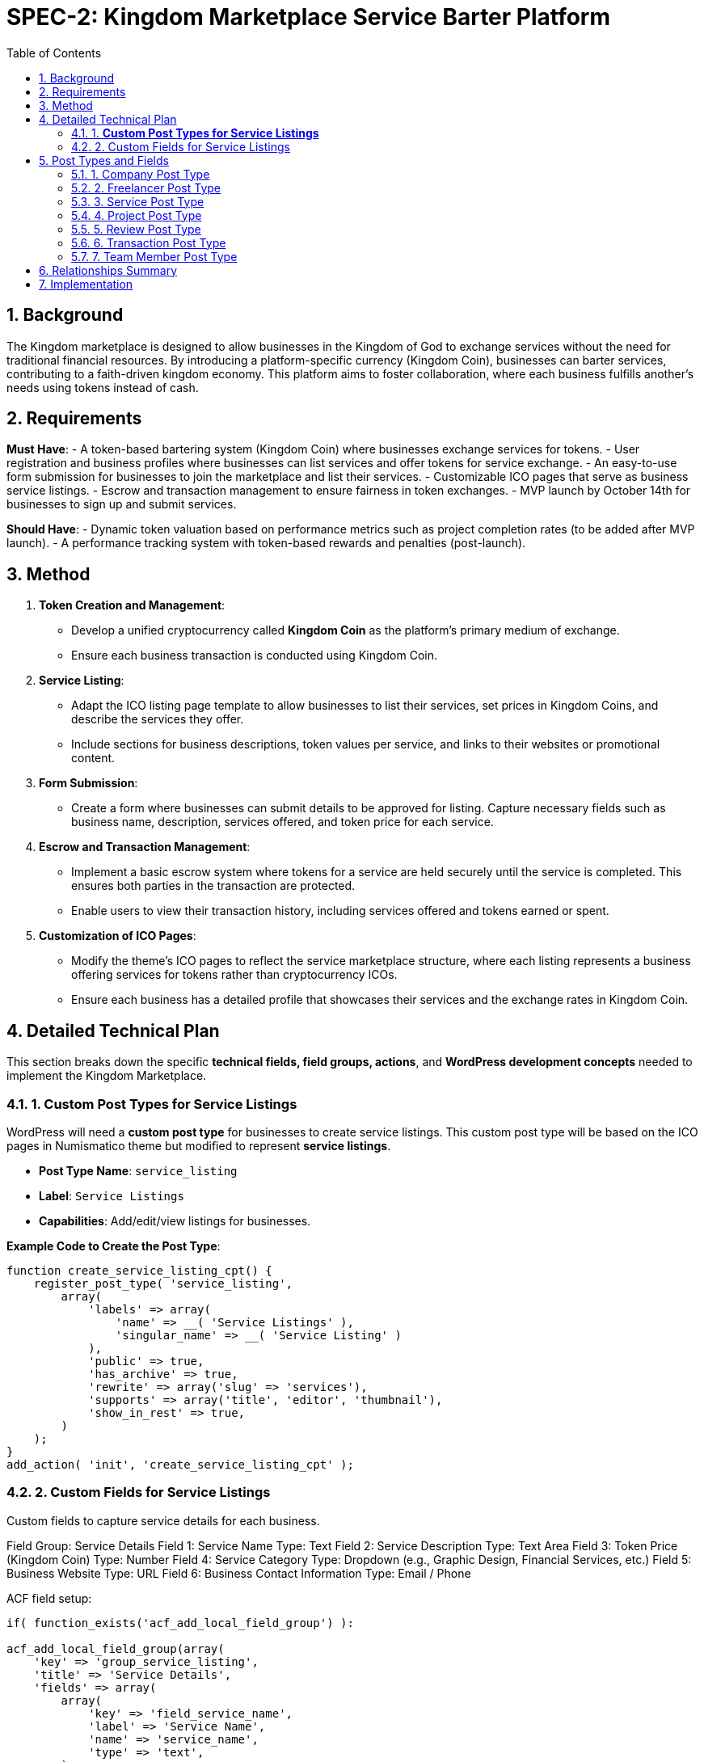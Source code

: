 = SPEC-2: Kingdom Marketplace Service Barter Platform
:sectnums:
:toc:

== Background

The Kingdom marketplace is designed to allow businesses in the Kingdom of God to exchange services without the need for traditional financial resources. By introducing a platform-specific currency (Kingdom Coin), businesses can barter services, contributing to a faith-driven kingdom economy. This platform aims to foster collaboration, where each business fulfills another’s needs using tokens instead of cash.

== Requirements

*Must Have*:
- A token-based bartering system (Kingdom Coin) where businesses exchange services for tokens.
- User registration and business profiles where businesses can list services and offer tokens for service exchange.
- An easy-to-use form submission for businesses to join the marketplace and list their services.
- Customizable ICO pages that serve as business service listings.
- Escrow and transaction management to ensure fairness in token exchanges.
- MVP launch by October 14th for businesses to sign up and submit services.

*Should Have*:
- Dynamic token valuation based on performance metrics such as project completion rates (to be added after MVP launch).
- A performance tracking system with token-based rewards and penalties (post-launch).

== Method

1. **Token Creation and Management**:
    - Develop a unified cryptocurrency called **Kingdom Coin** as the platform’s primary medium of exchange.
    - Ensure each business transaction is conducted using Kingdom Coin.

2. **Service Listing**:
    - Adapt the ICO listing page template to allow businesses to list their services, set prices in Kingdom Coins, and describe the services they offer.
    - Include sections for business descriptions, token values per service, and links to their websites or promotional content.

3. **Form Submission**:
    - Create a form where businesses can submit details to be approved for listing. Capture necessary fields such as business name, description, services offered, and token price for each service.

4. **Escrow and Transaction Management**:
    - Implement a basic escrow system where tokens for a service are held securely until the service is completed. This ensures both parties in the transaction are protected.
    - Enable users to view their transaction history, including services offered and tokens earned or spent.

5. **Customization of ICO Pages**:
    - Modify the theme’s ICO pages to reflect the service marketplace structure, where each listing represents a business offering services for tokens rather than cryptocurrency ICOs.
    - Ensure each business has a detailed profile that showcases their services and the exchange rates in Kingdom Coin.

== Detailed Technical Plan

This section breaks down the specific **technical fields, field groups, actions**, and **WordPress development concepts** needed to implement the Kingdom Marketplace.

=== 1. **Custom Post Types for Service Listings**

WordPress will need a **custom post type** for businesses to create service listings. This custom post type will be based on the ICO pages in Numismatico theme but modified to represent **service listings**.

- **Post Type Name**: `service_listing`
- **Label**: `Service Listings`
- **Capabilities**: Add/edit/view listings for businesses.

*Example Code to Create the Post Type*:
```php
function create_service_listing_cpt() {
    register_post_type( 'service_listing',
        array(
            'labels' => array(
                'name' => __( 'Service Listings' ),
                'singular_name' => __( 'Service Listing' )
            ),
            'public' => true,
            'has_archive' => true,
            'rewrite' => array('slug' => 'services'),
            'supports' => array('title', 'editor', 'thumbnail'),
            'show_in_rest' => true,
        )
    );
}
add_action( 'init', 'create_service_listing_cpt' );
``` 

=== 2. Custom Fields for Service Listings

Custom fields to capture service details for each business. 

Field Group: Service Details
Field 1: Service Name
Type: Text
Field 2: Service Description
Type: Text Area
Field 3: Token Price (Kingdom Coin)
Type: Number
Field 4: Service Category
Type: Dropdown (e.g., Graphic Design, Financial Services, etc.)
Field 5: Business Website
Type: URL
Field 6: Business Contact Information
Type: Email / Phone

ACF field setup:

```php
if( function_exists('acf_add_local_field_group') ):

acf_add_local_field_group(array(
    'key' => 'group_service_listing',
    'title' => 'Service Details',
    'fields' => array(
        array(
            'key' => 'field_service_name',
            'label' => 'Service Name',
            'name' => 'service_name',
            'type' => 'text',
        ),
        array(
            'key' => 'field_service_description',
            'label' => 'Service Description',
            'name' => 'service_description',
            'type' => 'textarea',
        ),
        array(
            'key' => 'field_token_price',
            'label' => 'Token Price (Kingdom Coin)',
            'name' => 'token_price',
            'type' => 'number',
        ),
        array(
            'key' => 'field_service_category',
            'label' => 'Service Category',
            'name' => 'service_category',
            'type' => 'select',
            'choices' => array(
                'graphic_design' => 'Graphic Design',
                'financial_services' => 'Financial Services',
                // Add more categories as needed
            ),
        ),
        array(
            'key' => 'field_business_website',
            'label' => 'Business Website',
            'name' => 'business_website',
            'type' => 'url',
        ),
        array(
            'key' => 'field_contact_information',
            'label' => 'Contact Information',
            'name' => 'contact_information',
            'type' => 'text',
        ),
    ),
    'location' => array(
        array(
            array(
                'param' => 'post_type',
                'operator' => '==',
                'value' => 'service_listing',
            ),
        ),
    ),
));

endif;
```


== Post Types and Fields

=== 1. Company Post Type
*Title*: Name of the Company  
*Content*: Company Description

*Fields*:
- Company Logo (Image)
- Company Website (URL)
- Industry (Select or Text)
- Location (Text or Google Maps)
- Established Date (Date)
- Number of Employees (Number)
- Company Rating (Calculated based on reviews, projects completed, etc.)
- Total Projects Posted (Calculated)
- Total Projects Completed (Calculated)
- Total Team Members (Calculated)
- Company Wallet Balance (Calculated)
- ICO Token Allocation (Number)
- Social Media Links (Repeater: Platform, URL)
- Contact Email (Email)
- Phone Number (Text)
- Verification Status (Boolean: Verified/Not Verified)

*Relationships*:
- Team Members (One-to-Many: Company → Team Member)
- Services (One-to-Many: Company → Service)
- Projects (One-to-Many: Company → Project)
- Reviews (One-to-Many: Company → Review)

=== 2. Freelancer Post Type
*Title*: Freelancer Name  
*Content*: Freelancer Bio

*Fields*:
- Profile Picture (Image)
- Skills (Repeater: Skill Name, Proficiency Level)
- Location (Text or Google Maps)
- Hourly Rate (Number)
- Years of Experience (Number)
- Freelancer Rating (Calculated from reviews, projects completed, etc.)
- Total Projects Completed (Calculated)
- Wallet Balance (Calculated)
- ICO Token Allocation (Number)
- Portfolio (Repeater: Project Title, Description, URL/Image)
- Availability Status (Boolean: Available/Not Available)
- Social Media Links (Repeater: Platform, URL)
- Contact Email (Email)
- Phone Number (Text)
- Verification Status (Boolean: Verified/Not Verified)

*Relationships*:
- Services (One-to-Many: Freelancer → Service)
- Projects (Many-to-Many: Freelancer ↔ Project)
- Reviews (One-to-Many: Freelancer → Review)

=== 3. Service Post Type
*Title*: Service Title  
*Content*: Service Description

*Fields*:
- Service Category (Taxonomy or Select)
- Service Tags (Taxonomy or Select)
- Pricing Model (Select: Fixed Price, Hourly, Per Unit)
- Price (Number)
- Service Delivery Time (Number, Select: Days, Weeks, Months)
- Service Extras (Repeater: Extra Title, Description, Price)
- Total Orders Completed (Calculated)
- Average Rating (Calculated from Reviews)
- Service Image/Gallery (Image or Gallery)
- FAQ (Repeater: Question, Answer)
- Service Status (Select: Active, Inactive)

*Relationships*:
- Freelancer or Company (Many-to-One: Service → Freelancer/Company)
- Projects (One-to-Many: Service → Project)
- Reviews (One-to-Many: Service → Review)

=== 4. Project Post Type
*Title*: Project Title  
*Content*: Project Description

*Fields*:
- Project Start Date (Date)
- Project End Date (Date)
- Project Budget (Number)
- Project Status (Select: Open, In Progress, Completed, Cancelled)
- Client Satisfaction Score (Number, Calculated from Reviews)
- Freelancer Performance Score (Number, Calculated from Reviews)
- Total Amount Paid (Calculated)
- Milestones (Repeater: Milestone Title, Description, Due Date, Status)
- Project Files (File Upload)
- Project Communication (Text or Linked to Communication System)
- Project Escrow (Boolean: Active/Released)

*Relationships*:
- Company (Many-to-One: Project → Company)
- Freelancer(s) (Many-to-Many: Project ↔ Freelancer)
- Service (Many-to-One: Project → Service)
- Transactions (One-to-Many: Project → Transaction)
- Reviews (One-to-One: Project → Review)

=== 5. Review Post Type
*Title*: Review Title (Auto-generated or Hidden)  
*Content*: Review Description

*Fields*:
- Rating (Number: 1-5 Stars)
- Review Type (Select: Freelancer Review, Company Review, Service Review)
- Review Date (Date)
- Reviewer’s Name (Auto-populated)
- Reviewer’s Role (Select: Client, Freelancer, Company)
- Pros (Repeater: Pro)
- Cons (Repeater: Con)
- Overall Satisfaction (Number)
- Project Reference (Link to Project)

*Relationships*:
- Company or Freelancer or Service (One-to-One: Review → Company/Freelancer/Service)
- Project (One-to-One: Review → Project)

=== 6. Transaction Post Type
*Title*: Transaction ID (Auto-generated, Hidden)  
*Content*: Transaction Details

*Fields*:
- Transaction Date (Date)
- Amount (Number)
- Transaction Type (Select: Payment, Escrow, Reward, Penalty)
- Sender (Link to Freelancer/Company)
- Receiver (Link to Freelancer/Company)
- Transaction Status (Select: Pending, Completed, Failed)
- Related Project (Link to Project)

*Relationships*:
- Freelancer or Company (Many-to-One: Transaction → Freelancer/Company)
- Project (Many-to-One: Transaction → Project)

=== 7. Team Member Post Type
*Title*: Team Member Name  
*Content*: Team Member Bio

*Fields*:
- Profile Picture (Image)
- Role in Company (Text)
- Contact Email (Email)
- Phone Number (Text)
- Skills (Repeater: Skill Name, Proficiency Level)
- Years of Experience (Number)
- Team Member Status (Select: Active, Inactive)

*Relationships*:
- Company (Many-to-One: Team Member → Company)
- Projects (Many-to-Many: Team Member ↔ Project)

== Relationships Summary
- *Company ↔ Team Member*: One-to-Many (A company has many team members)
- *Company ↔ Service*: One-to-Many (A company offers many services)
- *Company ↔ Project*: One-to-Many (A company posts many projects)
- *Freelancer ↔ Service*: One-to-Many (A freelancer offers many services)
- *Freelancer ↔ Project*: Many-to-Many (A freelancer can work on many projects and a project can have multiple freelancers)
- *Project ↔ Review*: One-to-One (Each project has one review)
- *Service ↔ Project*: One-to-Many (A service can be associated with multiple projects)
- *Service ↔ Review*: One-to-Many (A service can have multiple reviews)
- *Transaction ↔ Project*: Many-to-One (Multiple transactions can be associated with a single project)

== Implementation

Week 1:

Set up the WordPress environment with the Numismatico theme.
Develop the Kingdom Coin token system for basic exchanges.
Build the registration and profile system for businesses to list services.
Adapt ICO listing pages into business service pages, using Kingdom Coin pricing.
Week 2:

Develop the escrow system to hold Kingdom Coins during transactions and release them upon service completion.
Create a simple form submission flow for businesses to submit their information to be listed on the platform.
Week 3:

Customize business profile pages to include detailed service listings.
Implement transaction tracking for users (e.g., tokens earned, tokens spent).
Week 4:

Test user registration, service listing, and token exchange features.
Finalize and refine the escrow system.
Conduct user testing with initial businesses to ensure ease of use and correct functionality.
Prepare the platform for launch on October 14th.
== Milestones

Week 1: Finalize core MVP functionality: User registration, token system, service listing page customization.
Week 2: Complete the token management, escrow system, and form submission for business sign-up.
Week 3: Finalize business profile customization, transaction tracking, and escrow features.
Week 4: Conduct user testing, fix bugs, and prepare for launch.
== Gathering Results

Post-launch, evaluate the platform’s performance based on:

The number of businesses registered and their service listings.
Successful service transactions completed using Kingdom Coin.
User feedback on the ease of service exchange, registration process, and escrow management.
Assess the potential for integrating dynamic token valuation and performance-based rewards in future iterations.

